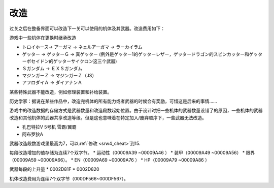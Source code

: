 .. _srw4_remodeling:

------
改造
------
过关之后在整备界面可以改造下一关可以使用的机体及其武器。改造费用如下：

.. csv-table:: 改造费用
   :file: remodelling.csv
   :header-rows: 1

游戏中一些机体在更换时继承改造

* トロイホース→ アーガマ → ネェルアーガマ → ラーカイラム
* ゲッター → ゲッターＧ → 真ゲッター (例外是ゲッター1的ゲッターレザー，ゲッタードラゴン的スピンカッター和ゲッターポセイドン的ゲッターサイクロン这三个武器)
* Ｓガンダム → ＥＸＳガンダム
* マジンガーＺ → マジンガーＺ（JS）
* アフロダイＡ → ダイアナンＡ

某些特殊武器不能改造，例如修理装置和补给装置。

历史学家：据说在某些作品中，改造完机体的所有能力或者武器的时候会有奖励，可惜这是后来的事情……

游戏中的改造数据的存储方式是武器数量和改造段数起始位置。由于设计时把一些机体的武器数量设错了的原因，一些机体的武器改造和其他机体的武器共享改造等级。但是这也意味着在特定加入/废弃顺序下，一些武器无法改造。

* 孔巴特拉V 5号机 雪霸/翼霸
* 阿布罗狄A

武器改造段数游戏里最高为7，可以\ :ref:`修改 <srw4_cheat>`\ 到15.

每段改造增加的值存储为连续7个双字节。
* 运动性（00009A39 ~00009A46 ）
* 装甲（00009A49 ~00009A56）
* 限界（00009A59 ~00009A66）。
* EN（00009A69 ~00009A76 ）
* HP（00009A79 ~00009A86 ）

武器每段的上升量
* 0002D81F 
* 0002D820 

机体改造费用为连续7个双字节（000DF566~000DF567）。



